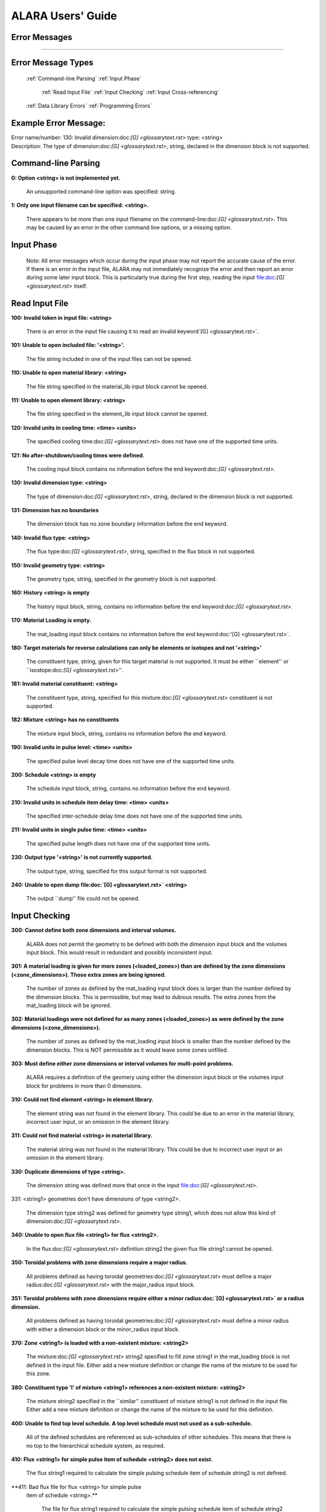 ==================
ALARA Users' Guide
==================

Error Messages
==============

---------------------

Error Message Types
===================

	:ref:`Command-line Parsing`
	:ref:`Input Phase`

		:ref:`Read Input File`
		:ref:`Input Checking`
		:ref:`Input Cross-referencing`

	:ref:`Data Library Errors`
	:ref:`Programming Errors`

Example Error Message:
======================

| Error name/number:     130: Invalid dimension:doc:`[G] <glossarytext.rst>` type: <string> 
| Description:           The type of dimension:doc:`[G] <glossarytext.rst>`, string,
		         declared in the dimension block is not supported.

Command-line Parsing
====================

**0: Option <string> is not implemented yet.**
	
    An unsupported command-line option was specified: string.

**1: Only one input filename can be specified: <string>.**

    There appears to be more than one input filename on the
    command-line:doc:`[G] <glossarytext.rst>`. This may be 
    caused by an error in the other command line options,
    or a missing option.


Input Phase
===========

 Note: All error messages which occur during the input phase
 may not report the accurate cause of the error. If there is
 an error in the input file, ALARA may not immediately
 recognize the error and then report an error during some
 later input block. This is particularly true during the
 first step, reading the input file:doc:`[G] <glossarytext.rst>`
 itself.

Read Input File
===============

**100: Invalid token in input file: <string>**

    There is an error in the input file causing it to read
    an invalid keyword`[G] <glossarytext.rst>`.

**101: Unable to open included file: '<string>'.**

    The file string included in one of the input files
    can not be opened.

**110: Unable to open material library: <string>**

    The file string specified in the material_lib input
    block cannot be opened.

**111: Unable to open element library: <string>**

    The file string specified in the element_lib input block
    cannot be opened.

**120: Invalid units in cooling time: <time> <units>**

    The specified cooling time:doc:`[G] <glossarytext.rst>` 
    does not have one of the supported time units.

**121: No after-shutdown/cooling times were defined.**

    The cooling input block contains no information before
    the end keyword:doc:`[G] <glossarytext.rst>`.

**130: Invalid dimension type: <string>**

    The type of dimension:doc:`[G] <glossarytext.rst>`, string,
    declared in the dimension block is not supported.

**131: Dimension has no boundaries**

    The dimension block has no zone boundary information
    before the end keyword.

**140: Invalid flux type: <string>**

    The flux type:doc:`[G] <glossarytext.rst>`, string, specified
    in the flux block in not supported.

**150: Invalid geometry type: <string>**

    The geometry type, string, specified in the geometry block
    is not supported.

**160: History <string> is empty**

    The history input block, string, contains no information
    before the end keyword:doc:`[G] <glossarytext.rst>`.

**170: Material Loading is empty.**

    The mat_loading input block contains no information
    before the end keyword:doc:'[G] <glossarytext.rst>`.

**180: Target materials for reverse calculations can only be 
elements or isotopes and not '<string>'**

    The constituent type, string, given for this target
    material is not supported. It must be either ``element''
    or ``isostope:doc:`[G] <glossarytext.rst>`''.

**181: Invalid material constituent: <string>**

    The constituent type, string, specified for this
    mixture:doc:`[G] <glossarytext.rst>` constituent is not
    supported.

**182: Mixture <string> has no constituents**

    The mixture input block, string, contains no
    information before the end keyword.

**190: Invalid units in pulse level: <time> <units>**

    The specified pulse level decay time does not have
    one of the supported time units.

**200: Schedule <string> is empty**

    The schedule input block, string, contains no
    information before the end keyword.

**210: Invalid units in schedule item delay time: <time> <units>**

    The specified inter-schedule delay time does not
    have one of the supported time units.

**211: Invalid units in single pulse time: <time> <units>**

    The specified pulse length does not have one of
    the supported time units.

**230: Output type '<string>' is not currently supported.**

    The output type, string, specified for this output
    format is not supported.

**240: Unable to open dump file:doc:`[G] <glossarytext.rst>` <string>**

    The output ``dump'' file could not be opened.

Input Checking
==============

**300: Cannot define both zone dimensions and interval volumes.**

    ALARA does not permit the geometry to be defined with
    both the dimension input block and the volumes input
    block. This would result in redundant and possibly
    inconsistent input.

**301: A material loading is given for more zones
(<loaded_zones>) than are defined by the zone dimensions
(<zone_dimensions>). Those extra zones are being ignored.**

    The number of zones as defined by the mat_loading
    input block does is larger than the number defined by
    the dimension blocks. This is permissible, but may lead
    to dubious results. The extra zones from the
    mat_loading block will be ignored.

**302: Material loadings were not defined for as many 
zones (<loaded_zones>) as were defined by the zone 
dimensions (<zone_dimensions>).**

    The number of zones as defined by the mat_loading
    input block is smaller than the number defined by
    the dimension blocks. This is NOT permissible 
    as it would leave some zones unfilled.

**303: Must define either zone dimensions or interval 
volumes for multi-point problems.**

    ALARA requires a definition of the geomery using
    either the dimension input block or the volumes
    input block for problems in more than 0 dimensions.

**310: Could not find element <string> in element library.**

    The element string was not found in the element
    library. This could be due to an error in the
    material library, incorrect user input, or an
    omission in the element library.

**311: Could not find material <string> in material library.**

    The material string was not found in the material
    library. This could be due to incorrect user
    input or an omission in the element library.

**330: Duplicate dimensions of type <string>.**

    The dimension string was defined more that
    once in the input file:doc:`[G] <glossarytext.rst>`.

331: <string1> geometries don't have dimensions of type <string2>.

    The dimension type string2 was defined for
    geometry type string1, which does not allow
    this kind of dimension:doc:`[G] <glossarytext.rst>`.

**340: Unable to open flux file <string1> for flux <string2>.**

    In the flux:doc:`[G] <glossarytext.rst>` definition
    string2 the given flux file string1
    cannot be opened.

**350: Toroidal problems with zone dimensions require a major radius.**

    All problems defined as having toroidal
    geometries:doc:`[G] <glossarytext.rst>` must define
    a major radius:doc:`[G] <glossarytext.rst>` with
    the major_radius input block.

**351: Toroidal problems with zone dimensions require either
a minor radius:doc:`[G] <glossarytext.rst>` or a radius dimension.**

    All problems defined as having toroidal
    geometries:doc:`[G] <glossarytext.rst>` must define
    a minor radius with either a dimension block
    or the minor_radius input block.

**370: Zone <string1> is loaded with a non-existent 
mixture: <string2>**

    The mixture:doc:`[G] <glossarytext.rst>` string2
    specified to fill zone string1 in the mat_loading
    block is not defined in the input file. Either
    add a new mixture definition or change the name
    of the mixture to be used for this zone.

**380: Constituent type 'l' of mixture <string1> references 
a non-existent mixture: <string2>**

    The mixture string2 specified in the ``similar''
    constituent of mixture string1 is not defined
    in the input file. Either add a new mixture
    definition or change the name of the mixture 
    to be used for this definition.

**400: Unable to find top level schedule. A top level 
schedule must not used as a sub-schedule.**

    All of the defined schedules are referenced as
    sub-schedules of other schedules. This means that
    there is no top to the hierarchical schedule
    system, as required.

**410: Flux <string1> for simple pulse item of schedule 
<string2> does not exist.**

    The flux string1 required to calculate the simple
    pulsing schedule item of schedule string2
    is not defined.

**411: Bad flux file for flux <string> for simple pulse
 item of schedule <string>.**

    The file for flux string1 required to calculate
    the simple pulsing schedule item of schedule
    string2 cannot be opened.

**412: Schedule recursion: <string>.**

    There is a loop in the schedule hierarchy. This
    implies an infinitely long and infinitely
    complex total irradiation history, which is
    unphysical. Check the definition of the schedules.

**413: Schedule <string1> for subschedule item of schedule
<string2> does not exist.**

    The sub-schedule string1 defined as a schedule
    item of schedule string2 has not been defined.

**414: Pulse history <string1> for item of schedule 
<string2> does not exist.**

    The pulsing history string1 required to
    calculate a schedule item of schedule
    string2 has not been defined.

**420: Zone:doc:`[G] <glossarytext.rst>` <string> specified in 
interval volumes was not found in the material loading.**

    The zone string specified to contain one
    of the volumes in the volumes input block
    does not exist.

**440: ALARA now requires a binary dump file:doc:`[G] glossarytext.rst>`.
Openning the default file 'alara.dmp'.**

    ALARA uses a binary file to store intermediate
    results. You can set the name of this file
    using the dump_file input block. Otherwise,
    the default is used.

Input Cross-referencing
=======================

**580: Removing mixture <string> not used in any zones.**

    Mixture:doc:`[G] <glossarytext.rst>` string was
    defined in the input file:doc:`[G] <glossarytext.rst>`,
    but is not used in any zones. It's
    definition is being removed.

**620: You have specified too few normalizations. If you 
specifiy any normalizations, you must specify one for 
each interval.**

    The spatial_norm input block must contain
    an entry for each of the fine mesh
    intervals:doc:`[G] <glossarytext.rst>`. It is
    not permissible to have too few.

**621: You have specified too many normalizations. Extra 
normalizations will be ignored.**

    It is permissible to define too many
    spatial normalizations, but the results
    may by dubious. The extra normalizations
    will be ignored.

**622: Flux file <string> does not contain enough data.**

    The flux file:doc:`[G] <glossarytext.rst>` string
    does not contain enough data to provide a
    flux for each of the fine mesh
    intervals:doc:`[G] <glossarytext.rst>`.

Data Library Errors
===================

**1000: Data library type <string> (<type_code>) is not yet supported.**

    The specified library type string is not supported.

**1001: Conversion from <string1> (<type_code>) to <string2> 
(<type_code>) is not yet supported.**

    Conversion between the specified library
    types string1 and string2 is not supported.

**1001: Conversion from <string> (<type_code>) to (<type_code>) 
is not yet supported.**

    Conversion between the specified library
    types string1 and <type_code>
    is not supported.

**1100: You have specified library type 'alaralib' but given 
the filename of an 'adjlib' libra**

    The type of library specified in the input
    block must match the internally recorded
    library type.

**1101: You have specified library type 'alaralib' but given 
the filename of an unidentified library.**

    The type of library specified in the input
    block must match the internally recorded
    library type.

**1102: You have specified library type 'adjlib' but given 
the filename of an 'alaralib' library.**

    The type of library specified in the input
    block must match the internally recorded
    library type.

**1103: You have specified library type 'adjlib' but given 
the filename of an unidentified library.**

    The type of library specified in the input
    block must match the internally recorded
    library type.

Programming Errors
==================

    **Note:**

        In some places, if ALARA reaches that point
        in the program, it implies an error in the
        logic of the code. Please report such
        errors to the code author.

**-1: Memory allocation error: <string>**

    An error in the runtime allocation of memory
    occured. ``<string>'' reports the function
    and variable where the error occurred.

**9000: Programming Error:... **
